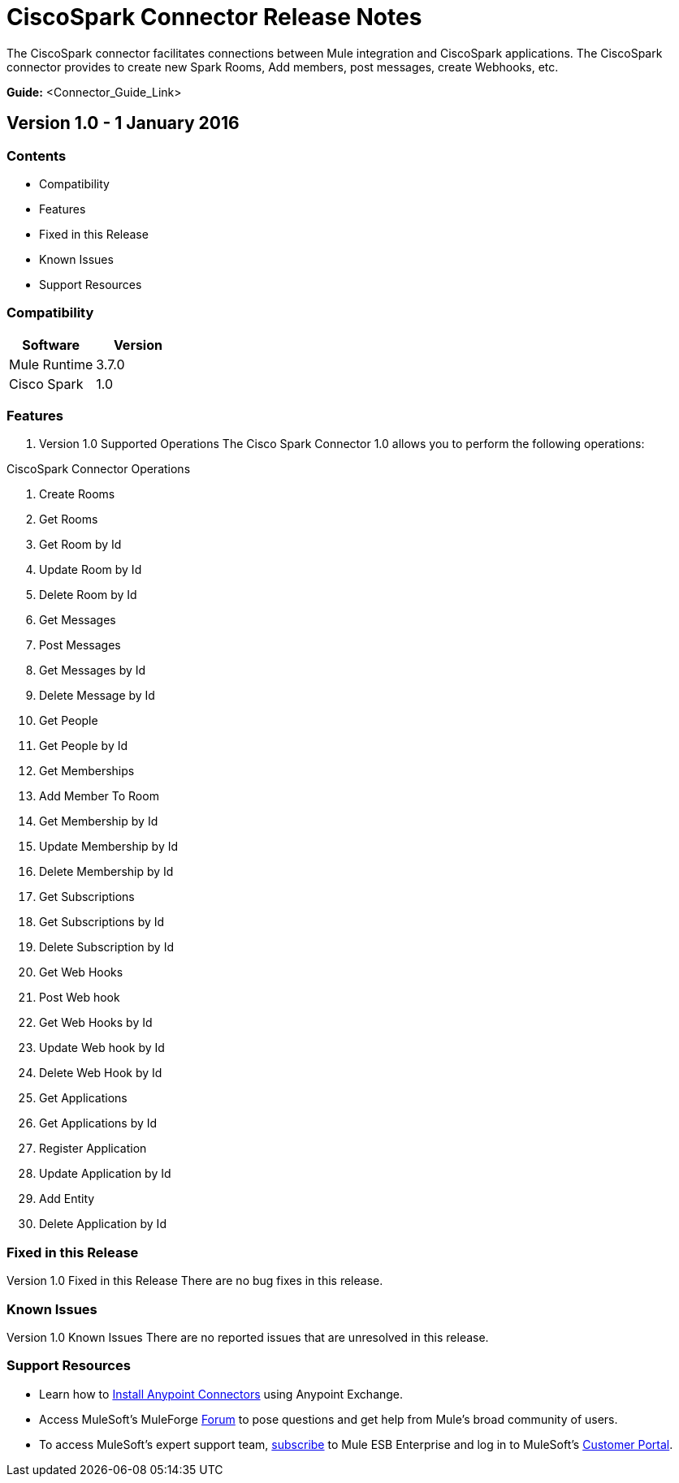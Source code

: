 
= CiscoSpark Connector Release Notes
////
[<System_Name>: Cisco Spark]
////
:keywords: Cisco, Spark


The CiscoSpark connector facilitates connections between Mule integration and CiscoSpark applications. The CiscoSpark connector  provides to create new Spark Rooms, Add members, post messages, create Webhooks, etc.

*Guide:* <Connector_Guide_Link>
////
Points to the docs.mulesoft pages for documentation on the functional aspects of the connector. e.g.: link:/mule-user-guide/v/3.7/microsoft-sharepoint-2013-connector[Microsoft SharePoint 2013 Connector]
////

== Version 1.0 - 1 January 2016
////
<Connector_Version> : Describes the connector version, such as “V2013”, “V4.0”, “V4.0.1-HF2” or whatever used for release]
<Release_date> : The date on which the connector is released (not when the notes are written, mind you)
////
=== Contents

- Compatibility
- Features
- Fixed in this Release
- Known Issues
- Support Resources

=== Compatibility

[width="100%", cols=",", options="header"]
|===
|Software |Version
|Mule Runtime |3.7.0
|Cisco Spark |1.0
|===





=== Features

. Version 1.0 Supported Operations
The Cisco Spark Connector 1.0 allows you to perform the following operations:

CiscoSpark Connector Operations +

1. Create Rooms +
2. Get Rooms +
3. Get Room by Id +
4. Update Room by Id +
5. Delete Room by Id +
6. Get Messages +
7. Post Messages +
8. Get Messages by Id +
9. Delete Message by Id +
10. Get People +
11. Get People by Id +
12. Get Memberships +
13. Add Member To Room +
14. Get Membership by Id +
15. Update Membership by Id +
16. Delete Membership by Id +
17. Get Subscriptions +
18. Get Subscriptions by Id +
19. Delete Subscription by Id +
20. Get Web Hooks +
21. Post Web hook +
22. Get Web Hooks by Id +
23. Update Web hook by Id +
24. Delete Web Hook by Id +
25. Get Applications +
26. Get Applications by Id  +
27. Register Application +
28. Update Application by Id +
29. Add Entity +
30. Delete Application by Id +

=== Fixed in this Release
Version 1.0 Fixed in this Release
There are no bug fixes in this release.


=== Known Issues

Version 1.0 Known Issues
There are no reported issues that are unresolved in this release.

=== Support Resources

- Learn how to link:/mule-user-guide/v/3.7/installing-connectors[Install Anypoint Connectors] using Anypoint Exchange.
- Access MuleSoft’s MuleForge link:http://forum.mulesoft.org/mulesoft[Forum] to pose questions and get help from Mule’s broad community of users.
- To access MuleSoft’s expert support team, link:http://www.mulesoft.com/mule-esb-subscription[subscribe] to Mule ESB Enterprise and log in to MuleSoft’s link:http://www.mulesoft.com/support-login[Customer Portal].

